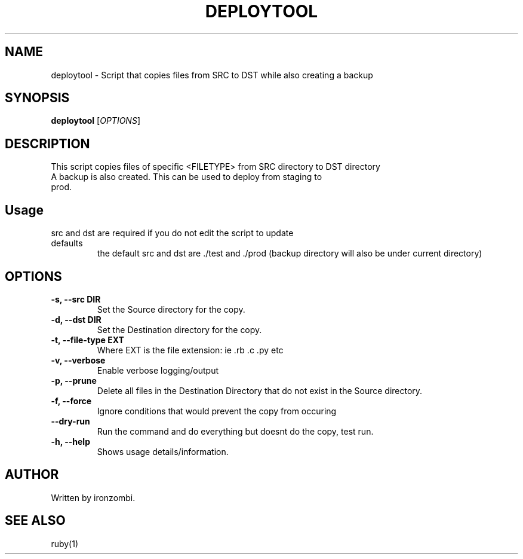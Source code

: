 .TH DEPLOYTOOL 20 "August 2025" "Version 1.0" "User Commands"
.SH NAME
deploytool \- Script that copies files from SRC to DST while also creating a backup
.SH SYNOPSIS
.B deploytool 
[\fIOPTIONS\fR]
.SH DESCRIPTION
This script copies files of specific <FILETYPE> from SRC directory to DST directory
.TP
A backup is also created. This can be used to deploy from staging to prod.
.SH Usage
.TP
src and dst are required if you do not edit the script to update defaults
the default src and dst are ./test and ./prod
(backup directory will also be under current directory)
.SH OPTIONS
.TP
.B \-s, \-\-src DIR
Set the Source directory for the copy.
.TP
.B \-d, \-\-dst DIR
Set the Destination directory for the copy.
.TP
.B \-t, \-\-file-type EXT
Where EXT is the file extension: ie .rb .c .py etc
.TP
.B \-v, \-\-verbose
Enable verbose logging/output
.TP
.B \-p, \-\-prune
Delete all files in the Destination Directory that do not exist in the Source directory.
.TP
.B \-f, \-\-force
Ignore conditions that would prevent the copy from occuring
.TP
.B \-\-dry-run
Run the command and do everything but doesnt do the copy, test run.
.TP
.B \-h, \-\-help
Shows usage details/information.

.SH AUTHOR
Written by ironzombi.

.SH SEE ALSO
ruby(1)

